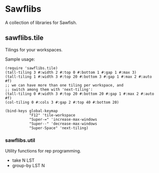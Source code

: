 * Sawflibs

  A collection of libraries for Sawfish.

** sawflibs.tile

   Tilings for your workspaces.

   Sample usage:

   #+BEGIN_SRC sawfish
   (require 'sawflibs.tile)
   (tall-tiling 3 #:width 2 #:top 0 #:bottom 1 #:gap 1 #:max 3)
   (tall-tiling 1 #:width 3 #:top 20 #:bottom 3 #:gap 1 #:max 2 #:auto #f)
   ;; we can have more than one tiling per workspace, and
   ;; switch among them with 'next-tiling':
   (tall-tiling 0 #:width 3 #:top 20 #:bottom 20 #:gap 1 #:max 2 #:auto #f)
   (col-tiling 0 #:cols 3 #:gap 2 #:top 40 #:bottom 20)

   (bind-keys global-keymap
              "F12" 'tile-workspace
              "Super-=" 'increase-max-windows
              "Super--" 'decrease-max-windows
              "Super-Space" 'next-tiling)
   #+END_SRC

*** sawflibs.util

    Utility functions for rep programming.

    - take N LST
    - group-by LST N
